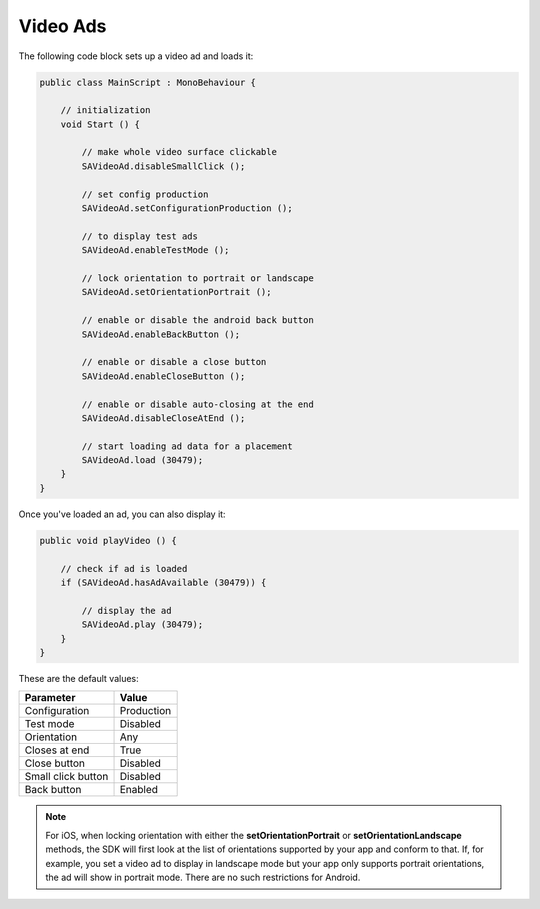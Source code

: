 Video Ads
=========

The following code block sets up a video ad and loads it:

.. code-block:: c#

    public class MainScript : MonoBehaviour {

        // initialization
        void Start () {

            // make whole video surface clickable
            SAVideoAd.disableSmallClick ();

            // set config production
            SAVideoAd.setConfigurationProduction ();

            // to display test ads
            SAVideoAd.enableTestMode ();

            // lock orientation to portrait or landscape
            SAVideoAd.setOrientationPortrait ();

            // enable or disable the android back button
            SAVideoAd.enableBackButton ();

            // enable or disable a close button
            SAVideoAd.enableCloseButton ();

            // enable or disable auto-closing at the end
            SAVideoAd.disableCloseAtEnd ();

            // start loading ad data for a placement
            SAVideoAd.load (30479);
        }
    }

Once you've loaded an ad, you can also display it:

.. code-block:: c#

    public void playVideo () {

        // check if ad is loaded
        if (SAVideoAd.hasAdAvailable (30479)) {

            // display the ad
            SAVideoAd.play (30479);
        }
    }

These are the default values:

================== =============
Parameter          Value
================== =============
Configuration 	   Production
Test mode          Disabled
Orientation        Any
Closes at end      True
Close button       Disabled
Small click button Disabled
Back button        Enabled
================== =============

.. note:: For iOS, when locking orientation with either the **setOrientationPortrait** or **setOrientationLandscape** methods, the SDK will first look at the list of orientations
          supported by your app and conform to that.
          If, for example, you set a video ad to display in landscape mode but your app only supports portrait orientations, the ad will show in portrait mode.
          There are no such restrictions for Android.
